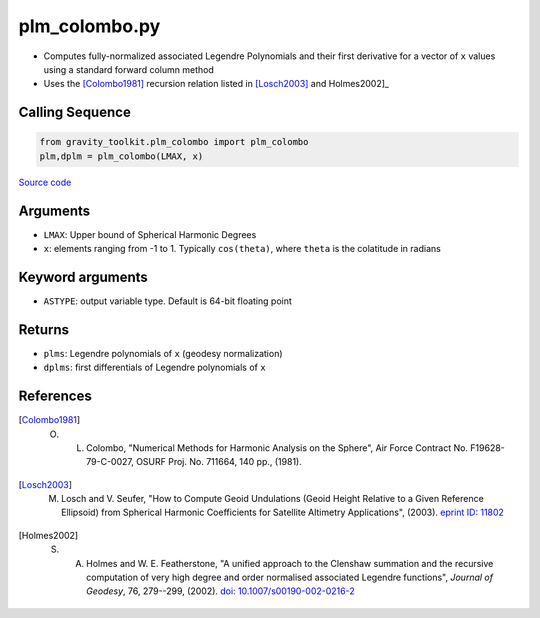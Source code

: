 ==============
plm_colombo.py
==============

- Computes fully-normalized associated Legendre Polynomials and their first derivative for a vector of ``x`` values using a standard forward column method
- Uses the [Colombo1981]_ recursion relation listed in [Losch2003]_ and Holmes2002]_

Calling Sequence
################

.. code-block:: python

    from gravity_toolkit.plm_colombo import plm_colombo
    plm,dplm = plm_colombo(LMAX, x)

`Source code`__

.. __: https://github.com/tsutterley/read-GRACE-harmonics/blob/main/gravity_toolkit/plm_colombo.py

Arguments
#########

- ``LMAX``: Upper bound of Spherical Harmonic Degrees
- ``x``: elements ranging from -1 to 1. Typically ``cos(theta)``, where ``theta`` is the colatitude in radians

Keyword arguments
#################

- ``ASTYPE``: output variable type. Default is 64-bit floating point

Returns
#######

- ``plms``: Legendre polynomials of ``x`` (geodesy normalization)
- ``dplms``: first differentials of Legendre polynomials of ``x``

References
##########

.. [Colombo1981] O. L. Colombo, "Numerical Methods for Harmonic Analysis on the Sphere", Air Force Contract No. F19628-79-C-0027, OSURF Proj. No. 711664, 140 pp., (1981).

.. [Losch2003] M. Losch and V. Seufer, "How to Compute Geoid Undulations (Geoid Height Relative to a Given Reference Ellipsoid) from Spherical Harmonic Coefficients for Satellite Altimetry Applications", (2003). `eprint ID: 11802 <http://mitgcm.org/~mlosch/geoidcookbook.pdf>`_

.. [Holmes2002] S. A. Holmes and W. E. Featherstone, "A unified approach to the Clenshaw summation and the recursive computation of very high degree and order normalised associated Legendre functions", *Journal of Geodesy*, 76, 279--299, (2002). `doi: 10.1007/s00190-002-0216-2 <https://doi.org/10.1007/s00190-002-0216-2>`_
